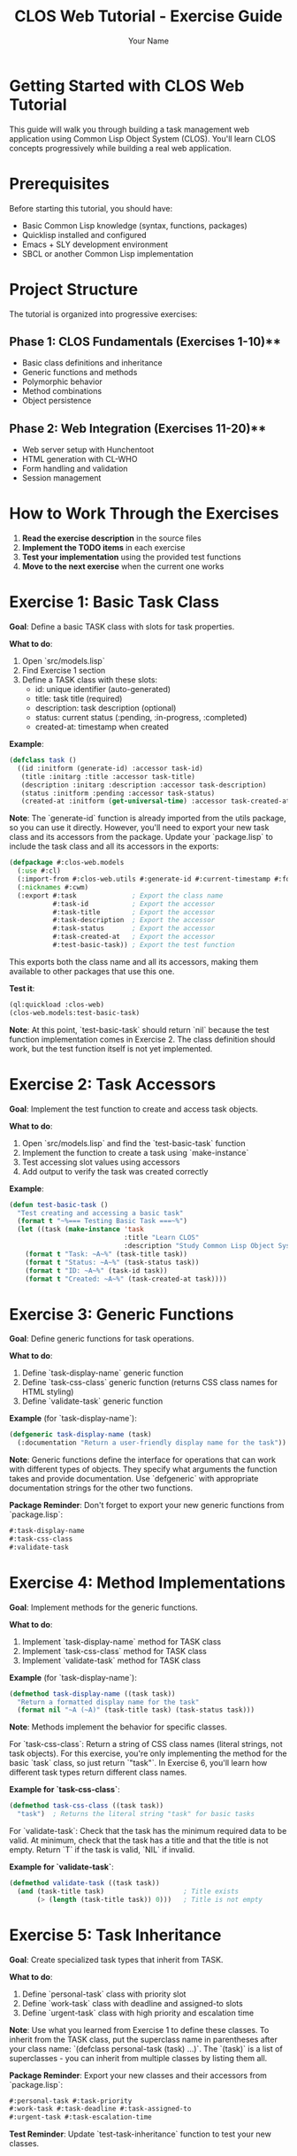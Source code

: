 #+TITLE: CLOS Web Tutorial - Exercise Guide
#+AUTHOR: Your Name
#+STARTUP: showall

* Getting Started with CLOS Web Tutorial

This guide will walk you through building a task management web application using Common Lisp Object System (CLOS). You'll learn CLOS concepts progressively while building a real web application.

* Prerequisites

Before starting this tutorial, you should have:

- Basic Common Lisp knowledge (syntax, functions, packages)
- Quicklisp installed and configured
- Emacs + SLY development environment
- SBCL or another Common Lisp implementation

* Project Structure

The tutorial is organized into progressive exercises:

** Phase 1: CLOS Fundamentals (Exercises 1-10)**
- Basic class definitions and inheritance
- Generic functions and methods
- Polymorphic behavior
- Method combinations
- Object persistence

** Phase 2: Web Integration (Exercises 11-20)**
- Web server setup with Hunchentoot
- HTML generation with CL-WHO
- Form handling and validation
- Session management

* How to Work Through the Exercises

1. **Read the exercise description** in the source files
2. **Implement the TODO items** in each exercise
3. **Test your implementation** using the provided test functions
4. **Move to the next exercise** when the current one works

* Exercise 1: Basic Task Class

**Goal**: Define a basic TASK class with slots for task properties.

**What to do**:
1. Open `src/models.lisp`
2. Find Exercise 1 section
3. Define a TASK class with these slots:
   - id: unique identifier (auto-generated)
   - title: task title (required)
   - description: task description (optional)
   - status: current status (:pending, :in-progress, :completed)
   - created-at: timestamp when created

**Example**:
#+begin_src lisp
(defclass task ()
  ((id :initform (generate-id) :accessor task-id)
   (title :initarg :title :accessor task-title)
   (description :initarg :description :accessor task-description)
   (status :initform :pending :accessor task-status)
   (created-at :initform (get-universal-time) :accessor task-created-at)))
#+end_src

**Note**: The `generate-id` function is already imported from the utils package, so you can use it directly. However, you'll need to export your new task class and its accessors from the package. Update your `package.lisp` to include the task class and all its accessors in the exports:

#+begin_src lisp
(defpackage #:clos-web.models
  (:use #:cl)
  (:import-from #:clos-web.utils #:generate-id #:current-timestamp #:format-date)
  (:nicknames #:cwm)
  (:export #:task              ; Export the class name
           #:task-id           ; Export the accessor
           #:task-title        ; Export the accessor
           #:task-description  ; Export the accessor
           #:task-status       ; Export the accessor
           #:task-created-at   ; Export the accessor
           #:test-basic-task)) ; Export the test function
#+end_src

This exports both the class name and all its accessors, making them available to other packages that use this one.

**Test it**:
#+begin_src lisp
(ql:quickload :clos-web)
(clos-web.models:test-basic-task)
#+end_src

**Note**: At this point, `test-basic-task` should return `nil` because the test function implementation comes in Exercise 2. The class definition should work, but the test function itself is not yet implemented.

* Exercise 2: Task Accessors

**Goal**: Implement the test function to create and access task objects.

**What to do**:
1. Open `src/models.lisp` and find the `test-basic-task` function
2. Implement the function to create a task using `make-instance`
3. Test accessing slot values using accessors
4. Add output to verify the task was created correctly

**Example**:
#+begin_src lisp
(defun test-basic-task ()
  "Test creating and accessing a basic task"
  (format t "~%=== Testing Basic Task ===~%")
  (let ((task (make-instance 'task 
                             :title "Learn CLOS"
                             :description "Study Common Lisp Object System")))
    (format t "Task: ~A~%" (task-title task))
    (format t "Status: ~A~%" (task-status task))
    (format t "ID: ~A~%" (task-id task))
    (format t "Created: ~A~%" (task-created-at task))))
#+end_src

* Exercise 3: Generic Functions

**Goal**: Define generic functions for task operations.

**What to do**:
1. Define `task-display-name` generic function
2. Define `task-css-class` generic function (returns CSS class names for HTML styling)
3. Define `validate-task` generic function

**Example** (for `task-display-name`):
#+begin_src lisp
(defgeneric task-display-name (task)
  (:documentation "Return a user-friendly display name for the task"))
#+end_src

**Note**: Generic functions define the interface for operations that can work with different types of objects. They specify what arguments the function takes and provide documentation. Use `defgeneric` with appropriate documentation strings for the other two functions.

**Package Reminder**: Don't forget to export your new generic functions from `package.lisp`:
#+begin_src lisp
#:task-display-name
#:task-css-class  
#:validate-task
#+end_src

* Exercise 4: Method Implementations

**Goal**: Implement methods for the generic functions.

**What to do**:
1. Implement `task-display-name` method for TASK class
2. Implement `task-css-class` method for TASK class
3. Implement `validate-task` method for TASK class

**Example** (for `task-display-name`):
#+begin_src lisp
(defmethod task-display-name ((task task))
  "Return a formatted display name for the task"
  (format nil "~A (~A)" (task-title task) (task-status task)))
#+end_src

**Note**: Methods implement the behavior for specific classes. 

For `task-css-class`: Return a string of CSS class names (literal strings, not task objects). For this exercise, you're only implementing the method for the basic `task` class, so just return `"task"`. In Exercise 6, you'll learn how different task types return different class names.

**Example for `task-css-class`**:
#+begin_src lisp
(defmethod task-css-class ((task task))
  "task")  ; Returns the literal string "task" for basic tasks
#+end_src

For `validate-task`: Check that the task has the minimum required data to be valid. At minimum, check that the task has a title and that the title is not empty. Return `T` if the task is valid, `NIL` if invalid.

**Example for `validate-task`**:
#+begin_src lisp
(defmethod validate-task ((task task))
  (and (task-title task)                    ; Title exists
       (> (length (task-title task)) 0)))   ; Title is not empty
#+end_src

* Exercise 5: Task Inheritance

**Goal**: Create specialized task types that inherit from TASK.

**What to do**:
1. Define `personal-task` class with priority slot
2. Define `work-task` class with deadline and assigned-to slots
3. Define `urgent-task` class with high priority and escalation time

**Note**: Use what you learned from Exercise 1 to define these classes. To inherit from the TASK class, put the superclass name in parentheses after your class name: `(defclass personal-task (task) ...)`. The `(task)` is a list of superclasses - you can inherit from multiple classes by listing them all.

**Package Reminder**: Export your new classes and their accessors from `package.lisp`:
#+begin_src lisp
#:personal-task #:task-priority
#:work-task #:task-deadline #:task-assigned-to
#:urgent-task #:task-escalation-time
#+end_src

**Test Reminder**: Update `test-task-inheritance` function to test your new classes.

* Exercise 6: Polymorphic Behavior

**Goal**: Implement different behaviors for different task types.

**What to do**:
1. Implement specialized `task-display-name` methods
2. Implement specialized `task-css-class` methods
3. Test polymorphic behavior

**Note**: The `task-css-class` function returns a string of CSS class names that will be applied to HTML elements when displaying tasks in the web interface. For example:
- A basic task might return "task pending-task"
- An urgent task might return "task urgent-task high-priority"
- A completed task might return "task completed-task"

These class names correspond to CSS rules in your stylesheet for different visual styling (colors, fonts, etc.).

* Exercise 7: Method Combinations

**Goal**: Add logging and validation using method combinations.

**What to do**:
1. Define `save-task` with `:around` method combination
2. Add logging before and after saving
3. Add validation using `:before` methods

**Note**: Method combinations allow you to control the order and behavior of multiple methods. `:around` methods wrap the entire method call, while `:before` methods run before the primary method.

**Package Reminder**: Export the `save-task` generic function from `package.lisp`:
#+begin_src lisp
#:save-task
#+end_src

* Exercise 8: Task Registry

**Goal**: Create a singleton task registry to manage all tasks.

**What to do**:
1. Define `task-registry` class with class slots
2. Implement `add-task`, `remove-task`, `get-task` methods
3. Create a singleton instance

**Note**: Use `:allocation :class` to create class slots that are shared across all instances. A singleton pattern ensures only one registry exists.

**Package Reminder**: Export the task registry class and methods from `package.lisp`:
#+begin_src lisp
#:task-registry
#:add-task #:remove-task #:get-task #:get-all-tasks
#+end_src

**Test Reminder**: Update `test-task-registry` function to test your registry implementation.

* Exercise 9: JSON Serialization

**Goal**: Add JSON serialization for tasks.

**What to do**:
1. Implement `task-to-json` method
2. Implement `json-to-task` function
3. Test serialization and deserialization

**Note**: Use the `cl-json` library to convert task objects to and from JSON format for web API communication.

**Package Reminder**: Export the JSON functions from `package.lisp`:
#+begin_src lisp
#:task-to-json #:json-to-task
#+end_src

**System Dependency**: Add `cl-json` to your system dependencies in `clos-web.asd` if not already present.

* Exercise 10: HTML Generation

**Goal**: Generate HTML representation of tasks.

**What to do**:
1. Implement `task-to-html` method
2. Use CL-WHO for HTML generation
3. Test HTML output

**Note**: CL-WHO provides a Lisp-like syntax for generating HTML. Use the `task-css-class` method to apply appropriate styling classes.

**Package Reminder**: Export the HTML functions from `package.lisp`:
#+begin_src lisp
#:task-to-html #:render-task-list
#+end_src

**System Dependency**: Add `cl-who` to your system dependencies in `clos-web.asd` if not already present.

* Web Integration Exercises (11-20)

After completing the CLOS fundamentals, you'll move on to web integration:

- **Exercise 11**: Web server setup with Hunchentoot
- **Exercise 12**: Route definitions for task management
- **Exercise 13**: Request handling and form processing
- **Exercise 14**: Session management
- **Exercise 15**: Error handling
- **Exercise 16**: Basic HTML generation with CL-WHO
- **Exercise 17**: Task list view
- **Exercise 18**: Task form view
- **Exercise 19**: Task detail view
- **Exercise 20**: Layout and styling

* Testing Your Work

Each exercise includes test functions. Run them to verify your implementation:

#+begin_src lisp
;; Load the system
(ql:quickload :clos-web)

;; Run CLOS tests
(clos-web.models:run-all-tests)

;; Run web tests (after completing web exercises)
(clos-web.web:run-web-tests)

;; Run view tests (after completing view exercises)
(clos-web.views:run-view-tests)
#+end_src

* Getting Help

If you get stuck:

1. **Check the hints** in each exercise
2. **Look at the helper functions** provided
3. **Test incrementally** - don't wait until the end
4. **Use the REPL** to experiment with your code
5. **Check Common Lisp documentation** for function details

* Next Steps

After completing all exercises, you'll have:

- A working task management web application
- Understanding of CLOS concepts and patterns
- Experience with web development in Common Lisp
- Knowledge of testing and debugging techniques

You can then extend the application with additional features like:
- Database integration
- User authentication
- Real-time updates
- Mobile responsiveness
- API endpoints

* Happy Coding!

Remember: CLOS is powerful but takes practice. Don't worry if you don't understand everything immediately. The key is to experiment and build incrementally. 